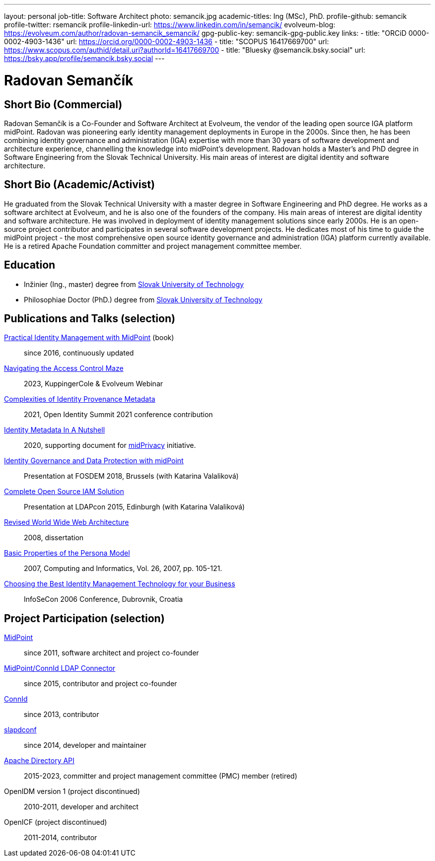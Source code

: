 ---
layout: personal
job-title: Software Architect
photo: semancik.jpg
academic-titles: Ing (MSc), PhD.
profile-github: semancik
profile-twitter: rsemancik
profile-linkedin-url: https://www.linkedin.com/in/semancik/
evolveum-blog: https://evolveum.com/author/radovan-semancik_semancik/
gpg-public-key: semancik-gpg-public.key
links:
  - title: "ORCiD 0000-0002-4903-1436"
    url: https://orcid.org/0000-0002-4903-1436
  - title: "SCOPUS 16417669700"
    url: https://www.scopus.com/authid/detail.uri?authorId=16417669700
  - title: "Bluesky @semancik.bsky.social"
    url: https://bsky.app/profile/semancik.bsky.social
---

= Radovan Semančík

== Short Bio (Commercial)

Radovan Semančík is a Co-Founder and Software Architect at Evolveum, the vendor of the leading open source IGA platform midPoint.
Radovan was pioneering early identity management deployments in Europe in the 2000s.
Since then, he has been combining identity governance and administration (IGA) expertise with more than 30 years of software development and architecture experience, channelling the knowledge into midPoint’s development.
Radovan holds a Master’s and PhD degree in Software Engineering from the Slovak Technical University.
His main areas of interest are digital identity and software architecture.

== Short Bio (Academic/Activist)

He graduated from the Slovak Technical University with a master degree in Software Engineering and PhD degree.
He works as a software architect at Evolveum, and he is also one of the founders of the company.
His main areas of interest are digital identity and software architecture.
He was involved in deployment of identity management solutions since early 2000s.
He is an open-source project contributor and participates in several software development projects.
He dedicates most of his time to guide the midPoint project - the most comprehensive open source identity governance and administration (IGA) platform currently available.
He is a retired Apache Foundation committer and project management committee member.

== Education

* Inžinier (Ing., master) degree from https://www.stuba.sk/[Slovak University of Technology]
* Philosophiae Doctor (PhD.) degree from https://www.stuba.sk/[Slovak University of Technology]

== Publications and Talks (selection)


xref:/book/[Practical Identity Management with MidPoint] (book)::
since 2016, continuously updated

link:https://www.youtube.com/watch?v=Lld43SzXkiw[Navigating the Access Control Maze]::
2023, KuppingerCole & Evolveum Webinar

xref:/talks/files/2021-06-oid2021-complexities-of-identity-provenance-metadata-paper.pdf[Complexities of Identity Provenance Metadata]::
2021, Open Identity Summit 2021 conference contribution

xref:/midpoint/projects/midprivacy/phases/01-data-provenance-prototype/identity-metadata-in-a-nutshell/[Identity Metadata In A Nutshell]::
2020, supporting document for xref:/midpoint/projects/midprivacy/[midPrivacy] initiative.

https://fosdem.org/2018/schedule/event/idm_midpoint/[Identity Governance and Data Protection with midPoint]::
Presentation at FOSDEM 2018, Brussels (with Katarina Valaliková)

xref:/talks/files/2015-11-ldapcon-complete-open-source-iam-solution.pdf[Complete Open Source IAM Solution]::
Presentation at LDAPcon 2015, Edinburgh (with Katarina Valaliková)

link:2008-semancik-dissertation.pdf[Revised World Wide Web Architecture]::
2008, dissertation

link:2007-semancik-basic-properties-of-persona-model.pdf[Basic Properties of the Persona Model]::
2007, Computing and Informatics, Vol. 26, 2007, pp. 105-121.

https://dracones.ideosystem.com/work/papers/2006-infosecon-semancik.pdf[Choosing the Best Identity Management Technology for your Business]::
InfoSeCon 2006 Conference, Dubrovnik, Croatia

== Project Participation (selection)

xref:/midpoint/[MidPoint]::
since 2011, software architect and project co-founder

https://github.com/Evolveum/connector-ldap[MidPoint/ConnId LDAP Connector]::
since 2015, contributor and project co-founder

http://connid.tirasa.net/[ConnId]::
since 2013, contributor

https://github.com/Evolveum/slapdconf[slapdconf]::
since 2014, developer and maintainer

https://directory.apache.org/api/[Apache Directory API]::
2015-2023, committer and project management committee (PMC) member (retired)

OpenIDM version 1 (project discontinued)::
2010-2011, developer and architect

OpenICF (project discontinued)::
2011-2014, contributor
